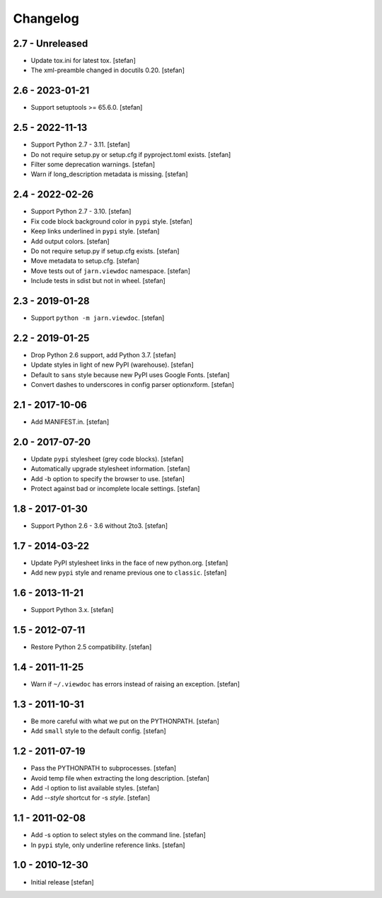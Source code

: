 Changelog
=========

2.7 - Unreleased
----------------

- Update tox.ini for latest tox.
  [stefan]

- The xml-preamble changed in docutils 0.20.
  [stefan]

2.6 - 2023-01-21
----------------

- Support setuptools >= 65.6.0.
  [stefan]

2.5 - 2022-11-13
----------------

- Support Python 2.7 - 3.11.
  [stefan]

- Do not require setup.py or setup.cfg if pyproject.toml exists.
  [stefan]

- Filter some deprecation warnings.
  [stefan]

- Warn if long_description metadata is missing.
  [stefan]

2.4 - 2022-02-26
----------------

- Support Python 2.7 - 3.10.
  [stefan]

- Fix code block background color in ``pypi`` style.
  [stefan]

- Keep links underlined in ``pypi`` style.
  [stefan]

- Add output colors.
  [stefan]

- Do not require setup.py if setup.cfg exists.
  [stefan]

- Move metadata to setup.cfg.
  [stefan]

- Move tests out of ``jarn.viewdoc`` namespace.
  [stefan]

- Include tests in sdist but not in wheel.
  [stefan]

2.3 - 2019-01-28
----------------

- Support ``python -m jarn.viewdoc``.
  [stefan]

2.2 - 2019-01-25
----------------

- Drop Python 2.6 support, add Python 3.7.
  [stefan]

- Update styles in light of new PyPI (warehouse).
  [stefan]

- Default to ``sans`` style because new PyPI uses Google Fonts.
  [stefan]

- Convert dashes to underscores in config parser optionxform.
  [stefan]

2.1 - 2017-10-06
----------------

- Add MANIFEST.in.
  [stefan]

2.0 - 2017-07-20
----------------

- Update ``pypi`` stylesheet (grey code blocks).
  [stefan]

- Automatically upgrade stylesheet information.
  [stefan]

- Add -b option to specify the browser to use.
  [stefan]

- Protect against bad or incomplete locale settings.
  [stefan]

1.8 - 2017-01-30
----------------

- Support Python 2.6 - 3.6 without 2to3.
  [stefan]

1.7 - 2014-03-22
----------------

- Update PyPI stylesheet links in the face of new python.org.
  [stefan]

- Add new ``pypi`` style and rename previous one to ``classic``.
  [stefan]

1.6 - 2013-11-21
----------------

- Support Python 3.x.
  [stefan]

1.5 - 2012-07-11
----------------

- Restore Python 2.5 compatibility.
  [stefan]

1.4 - 2011-11-25
----------------

- Warn if ``~/.viewdoc`` has errors instead of raising an exception.
  [stefan]

1.3 - 2011-10-31
----------------

- Be more careful with what we put on the PYTHONPATH.
  [stefan]

- Add ``small`` style to the default config.
  [stefan]

1.2 - 2011-07-19
----------------

- Pass the PYTHONPATH to subprocesses.
  [stefan]

- Avoid temp file when extracting the long description.
  [stefan]

- Add -l option to list available styles.
  [stefan]

- Add --*style* shortcut for -s *style*.
  [stefan]

1.1 - 2011-02-08
----------------

- Add -s option to select styles on the command line.
  [stefan]

- In ``pypi`` style, only underline reference links.
  [stefan]

1.0 - 2010-12-30
----------------

- Initial release
  [stefan]

